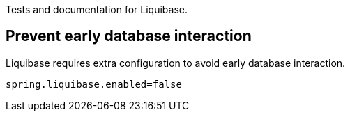 Tests and documentation for Liquibase.

== Prevent early database interaction

Liquibase requires extra configuration to avoid early database interaction.

```
spring.liquibase.enabled=false
```
